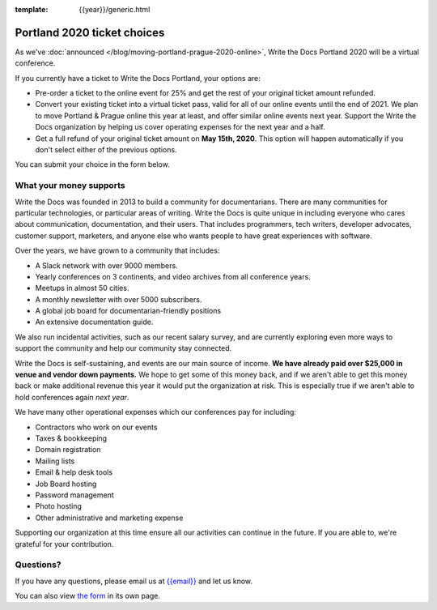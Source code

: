 :template: {{year}}/generic.html

Portland 2020 ticket choices
============================

As we've :doc:`announced </blog/moving-portland-prague-2020-online>`, Write the Docs Portland 2020 will be a virtual conference.

If you currently have a ticket to Write the Docs Portland, your options are:

- Pre-order a ticket to the online event for 25% and get the rest of your original ticket amount refunded.
- Convert your existing ticket into a virtual ticket pass, valid for all of our online events until the end of 2021. We plan to move Portland & Prague online this year at least, and offer similar online events next year. Support the Write the Docs organization by helping us cover operating expenses for the next year and a half.
- Get a full refund of your original ticket amount on **May 15th, 2020**. This option will happen automatically if you don't select either of the previous options.

You can submit your choice in the form below.

What your money supports
------------------------

Write the Docs was founded in 2013 to build a community for documentarians. There are many communities for particular technologies, or particular areas of writing. Write the Docs is quite unique in including everyone who cares about communication, documentation, and their users. That includes programmers, tech writers, developer advocates, customer support, marketers, and anyone else who wants people to have great experiences with software.

Over the years, we have grown to a community that includes:

* A Slack network with over 9000 members.
* Yearly conferences on 3 continents, and video archives from all conference years.
* Meetups in almost 50 cities.
* A monthly newsletter with over 5000 subscribers.
* A global job board for documentarian-friendly positions
* An extensive documentation guide.

We also run incidental activities, such as our recent salary survey, and are currently exploring even more ways to support the community and help our community stay connected.

Write the Docs is self-sustaining, and events are our main source of income.
**We have already paid over $25,000 in venue and vendor down payments.**
We hope to get some of this money back,
and if we aren't able to get this money back or make additional revenue this year it would put the organization at risk.
This is especially true if we aren't able to hold conferences again *next year*.

We have many other operational expenses which our conferences pay for including:

* Contractors who work on our events
* Taxes & bookkeeping
* Domain registration
* Mailing lists
* Email & help desk tools
* Job Board hosting
* Password management 
* Photo hosting
* Other administrative and marketing expense

Supporting our organization at this time ensure all our activities can continue in the future.
If you are able to, we're grateful for your contribution.

Questions?
----------

If you have any questions, please email us at `{{email}} <mailto:{{email}}>`_ and let us know.

.. raw:: html

	<iframe src="https://forms.gle/YRo9JCUggSThtkno9?embedded=true" width="760" height="850" frameborder="0" marginheight="0" marginwidth="0">Loading...</iframe>

You can also view `the form <https://forms.gle/YRo9JCUggSThtkno9>`_ in its own page.

